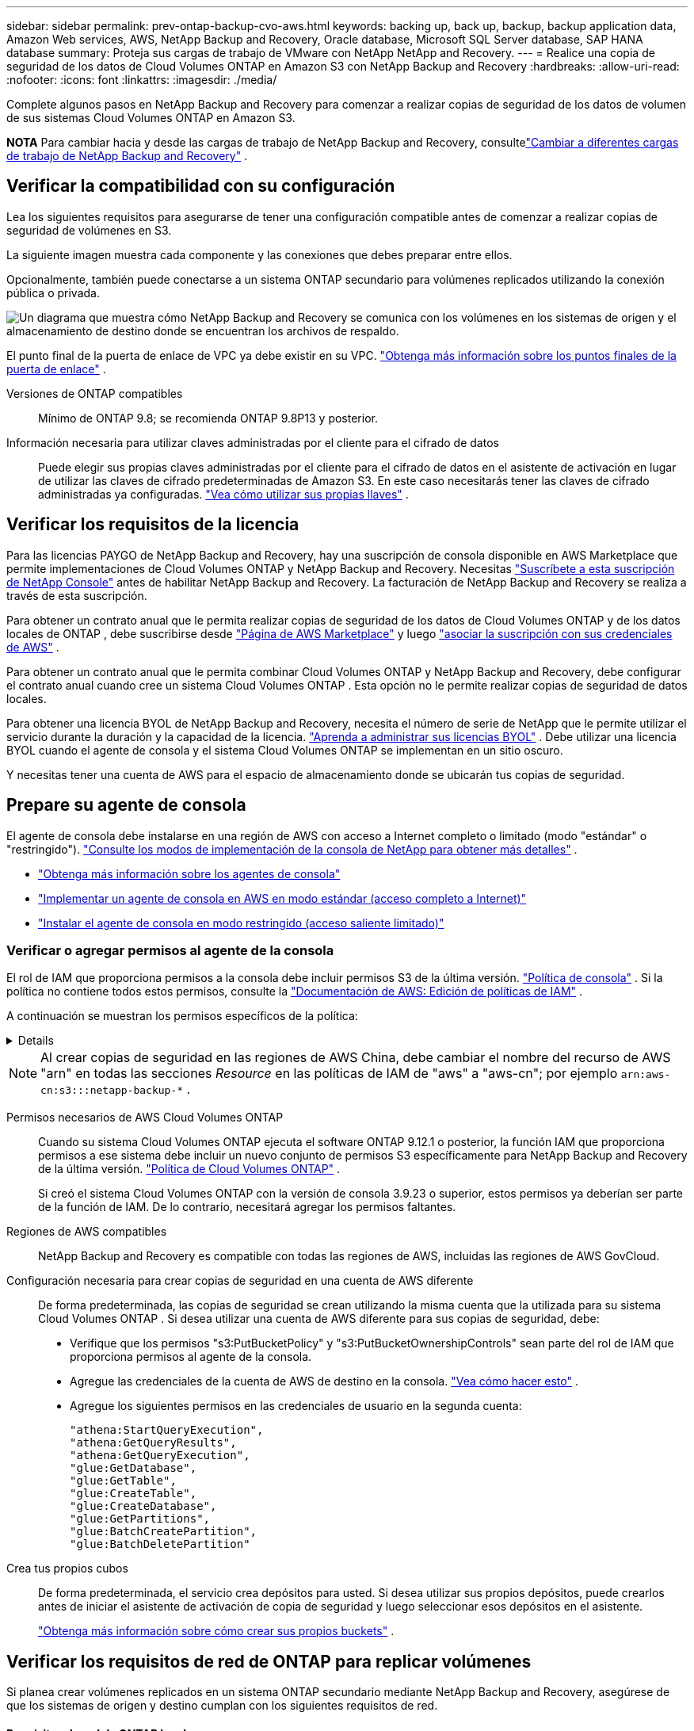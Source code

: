 ---
sidebar: sidebar 
permalink: prev-ontap-backup-cvo-aws.html 
keywords: backing up, back up, backup, backup application data, Amazon Web services, AWS, NetApp Backup and Recovery, Oracle database, Microsoft SQL Server database, SAP HANA database 
summary: Proteja sus cargas de trabajo de VMware con NetApp NetApp and Recovery. 
---
= Realice una copia de seguridad de los datos de Cloud Volumes ONTAP en Amazon S3 con NetApp Backup and Recovery
:hardbreaks:
:allow-uri-read: 
:nofooter: 
:icons: font
:linkattrs: 
:imagesdir: ./media/


[role="lead"]
Complete algunos pasos en NetApp Backup and Recovery para comenzar a realizar copias de seguridad de los datos de volumen de sus sistemas Cloud Volumes ONTAP en Amazon S3.

[]
====
*NOTA* Para cambiar hacia y desde las cargas de trabajo de NetApp Backup and Recovery, consultelink:br-start-switch-ui.html["Cambiar a diferentes cargas de trabajo de NetApp Backup and Recovery"] .

====


== Verificar la compatibilidad con su configuración

Lea los siguientes requisitos para asegurarse de tener una configuración compatible antes de comenzar a realizar copias de seguridad de volúmenes en S3.

La siguiente imagen muestra cada componente y las conexiones que debes preparar entre ellos.

Opcionalmente, también puede conectarse a un sistema ONTAP secundario para volúmenes replicados utilizando la conexión pública o privada.

image:diagram_cloud_backup_cvo_aws.png["Un diagrama que muestra cómo NetApp Backup and Recovery se comunica con los volúmenes en los sistemas de origen y el almacenamiento de destino donde se encuentran los archivos de respaldo."]

El punto final de la puerta de enlace de VPC ya debe existir en su VPC. https://docs.aws.amazon.com/vpc/latest/privatelink/vpc-endpoints-s3.html["Obtenga más información sobre los puntos finales de la puerta de enlace"^] .

Versiones de ONTAP compatibles:: Mínimo de ONTAP 9.8; se recomienda ONTAP 9.8P13 y posterior.
Información necesaria para utilizar claves administradas por el cliente para el cifrado de datos:: Puede elegir sus propias claves administradas por el cliente para el cifrado de datos en el asistente de activación en lugar de utilizar las claves de cifrado predeterminadas de Amazon S3.  En este caso necesitarás tener las claves de cifrado administradas ya configuradas. https://docs.netapp.com/us-en/storage-management-cloud-volumes-ontap/task-setting-up-kms.html["Vea cómo utilizar sus propias llaves"^] .




== Verificar los requisitos de la licencia

Para las licencias PAYGO de NetApp Backup and Recovery, hay una suscripción de consola disponible en AWS Marketplace que permite implementaciones de Cloud Volumes ONTAP y NetApp Backup and Recovery.  Necesitas https://aws.amazon.com/marketplace/pp/prodview-oorxakq6lq7m4?sr=0-8&ref_=beagle&applicationId=AWSMPContessa["Suscríbete a esta suscripción de NetApp Console"^] antes de habilitar NetApp Backup and Recovery.  La facturación de NetApp Backup and Recovery se realiza a través de esta suscripción.

Para obtener un contrato anual que le permita realizar copias de seguridad de los datos de Cloud Volumes ONTAP y de los datos locales de ONTAP , debe suscribirse desde https://aws.amazon.com/marketplace/pp/prodview-q7dg6zwszplri["Página de AWS Marketplace"^] y luego https://docs.netapp.com/us-en/console-setup-admin/task-adding-aws-accounts.html["asociar la suscripción con sus credenciales de AWS"^] .

Para obtener un contrato anual que le permita combinar Cloud Volumes ONTAP y NetApp Backup and Recovery, debe configurar el contrato anual cuando cree un sistema Cloud Volumes ONTAP .  Esta opción no le permite realizar copias de seguridad de datos locales.

Para obtener una licencia BYOL de NetApp Backup and Recovery, necesita el número de serie de NetApp que le permite utilizar el servicio durante la duración y la capacidad de la licencia. link:br-start-licensing.html["Aprenda a administrar sus licencias BYOL"] .  Debe utilizar una licencia BYOL cuando el agente de consola y el sistema Cloud Volumes ONTAP se implementan en un sitio oscuro.

Y necesitas tener una cuenta de AWS para el espacio de almacenamiento donde se ubicarán tus copias de seguridad.



== Prepare su agente de consola

El agente de consola debe instalarse en una región de AWS con acceso a Internet completo o limitado (modo "estándar" o "restringido"). https://docs.netapp.com/us-en/console-setup-admin/concept-modes.html["Consulte los modos de implementación de la consola de NetApp para obtener más detalles"^] .

* https://docs.netapp.com/us-en/console-setup-admin/concept-connectors.html["Obtenga más información sobre los agentes de consola"^]
* https://docs.netapp.com/us-en/console-setup-admin/task-quick-start-connector-aws.html["Implementar un agente de consola en AWS en modo estándar (acceso completo a Internet)"^]
* https://docs.netapp.com/us-en/console-setup-admin/task-quick-start-restricted-mode.html["Instalar el agente de consola en modo restringido (acceso saliente limitado)"^]




=== Verificar o agregar permisos al agente de la consola

El rol de IAM que proporciona permisos a la consola debe incluir permisos S3 de la última versión. https://docs.netapp.com/us-en/console-setup-admin/reference-permissions-aws.html["Política de consola"^] .  Si la política no contiene todos estos permisos, consulte la https://docs.aws.amazon.com/IAM/latest/UserGuide/access_policies_manage-edit.html["Documentación de AWS: Edición de políticas de IAM"^] .

A continuación se muestran los permisos específicos de la política:

[%collapsible]
====
[source, json]
----
{
            "Sid": "backupPolicy",
            "Effect": "Allow",
            "Action": [
                "s3:DeleteBucket",
                "s3:GetLifecycleConfiguration",
                "s3:PutLifecycleConfiguration",
                "s3:PutBucketTagging",
                "s3:ListBucketVersions",
                "s3:GetObject",
                "s3:DeleteObject",
                "s3:PutObject",
                "s3:ListBucket",
                "s3:ListAllMyBuckets",
                "s3:GetBucketTagging",
                "s3:GetBucketLocation",
                "s3:GetBucketPolicyStatus",
                "s3:GetBucketPublicAccessBlock",
                "s3:GetBucketAcl",
                "s3:GetBucketPolicy",
                "s3:PutBucketPolicy",
                "s3:PutBucketOwnershipControls"
                "s3:PutBucketPublicAccessBlock",
                "s3:PutEncryptionConfiguration",
                "s3:GetObjectVersionTagging",
                "s3:GetBucketObjectLockConfiguration",
                "s3:GetObjectVersionAcl",
                "s3:PutObjectTagging",
                "s3:DeleteObjectTagging",
                "s3:GetObjectRetention",
                "s3:DeleteObjectVersionTagging",
                "s3:PutBucketObjectLockConfiguration",
                "s3:DeleteObjectVersion",
                "s3:GetObjectTagging",
                "s3:PutBucketVersioning",
                "s3:PutObjectVersionTagging",
                "s3:GetBucketVersioning",
                "s3:BypassGovernanceRetention",
                "s3:PutObjectRetention",
                "s3:GetObjectVersion",
                "athena:StartQueryExecution",
                "athena:GetQueryResults",
                "athena:GetQueryExecution",
                "glue:GetDatabase",
                "glue:GetTable",
                "glue:CreateTable",
                "glue:CreateDatabase",
                "glue:GetPartitions",
                "glue:BatchCreatePartition",
                "glue:BatchDeletePartition"
            ],
            "Resource": [
                "arn:aws:s3:::netapp-backup-*"
            ]
        },
----
====

NOTE: Al crear copias de seguridad en las regiones de AWS China, debe cambiar el nombre del recurso de AWS "arn" en todas las secciones _Resource_ en las políticas de IAM de "aws" a "aws-cn"; por ejemplo `arn:aws-cn:s3:::netapp-backup-*` .

Permisos necesarios de AWS Cloud Volumes ONTAP:: Cuando su sistema Cloud Volumes ONTAP ejecuta el software ONTAP 9.12.1 o posterior, la función IAM que proporciona permisos a ese sistema debe incluir un nuevo conjunto de permisos S3 específicamente para NetApp Backup and Recovery de la última versión. https://docs.netapp.com/us-en/storage-management-cloud-volumes-ontap/task-set-up-iam-roles.html["Política de Cloud Volumes ONTAP"^] .
+
--
Si creó el sistema Cloud Volumes ONTAP con la versión de consola 3.9.23 o superior, estos permisos ya deberían ser parte de la función de IAM.  De lo contrario, necesitará agregar los permisos faltantes.

--
Regiones de AWS compatibles:: NetApp Backup and Recovery es compatible con todas las regiones de AWS, incluidas las regiones de AWS GovCloud.
Configuración necesaria para crear copias de seguridad en una cuenta de AWS diferente:: De forma predeterminada, las copias de seguridad se crean utilizando la misma cuenta que la utilizada para su sistema Cloud Volumes ONTAP .  Si desea utilizar una cuenta de AWS diferente para sus copias de seguridad, debe:
+
--
* Verifique que los permisos "s3:PutBucketPolicy" y "s3:PutBucketOwnershipControls" sean parte del rol de IAM que proporciona permisos al agente de la consola.
* Agregue las credenciales de la cuenta de AWS de destino en la consola. https://docs.netapp.com/us-en/console-setup-admin/task-adding-aws-accounts.html#add-additional-credentials-to-a-connector["Vea cómo hacer esto"^] .
* Agregue los siguientes permisos en las credenciales de usuario en la segunda cuenta:
+
....
"athena:StartQueryExecution",
"athena:GetQueryResults",
"athena:GetQueryExecution",
"glue:GetDatabase",
"glue:GetTable",
"glue:CreateTable",
"glue:CreateDatabase",
"glue:GetPartitions",
"glue:BatchCreatePartition",
"glue:BatchDeletePartition"
....


--
Crea tus propios cubos:: De forma predeterminada, el servicio crea depósitos para usted.  Si desea utilizar sus propios depósitos, puede crearlos antes de iniciar el asistente de activación de copia de seguridad y luego seleccionar esos depósitos en el asistente.
+
--
link:prev-ontap-protect-journey.html["Obtenga más información sobre cómo crear sus propios buckets"^] .

--




== Verificar los requisitos de red de ONTAP para replicar volúmenes

Si planea crear volúmenes replicados en un sistema ONTAP secundario mediante NetApp Backup and Recovery, asegúrese de que los sistemas de origen y destino cumplan con los siguientes requisitos de red.



==== Requisitos de red de ONTAP local

* Si el clúster está en sus instalaciones, debe tener una conexión desde su red corporativa a su red virtual en el proveedor de la nube.  Normalmente se trata de una conexión VPN.
* Los clústeres ONTAP deben cumplir requisitos adicionales de subred, puerto, firewall y clúster.
+
Dado que puede replicar en Cloud Volumes ONTAP o en sistemas locales, revise los requisitos de emparejamiento para los sistemas ONTAP locales. https://docs.netapp.com/us-en/ontap-sm-classic/peering/reference_prerequisites_for_cluster_peering.html["Consulte los requisitos previos para el peering de clústeres en la documentación de ONTAP"^] .





==== Requisitos de red de Cloud Volumes ONTAP

* El grupo de seguridad de la instancia debe incluir las reglas de entrada y salida requeridas: específicamente, reglas para ICMP y los puertos 11104 y 11105.  Estas reglas están incluidas en el grupo de seguridad predefinido.


* Para replicar datos entre dos sistemas Cloud Volumes ONTAP en diferentes subredes, las subredes deben enrutarse juntas (esta es la configuración predeterminada).




== Habilitar NetApp Backup and Recovery en Cloud Volumes ONTAP

Habilitar NetApp Backup and Recovery es fácil.  Los pasos varían levemente dependiendo de si tiene un sistema Cloud Volumes ONTAP existente o uno nuevo.

*Habilitar NetApp Backup and Recovery en un nuevo sistema*

NetApp Backup and Recovery está habilitado de forma predeterminada en el asistente del sistema.  Asegúrese de mantener la opción habilitada.

Ver https://docs.netapp.com/us-en/storage-management-cloud-volumes-ontap/task-deploying-otc-aws.html["Lanzamiento de Cloud Volumes ONTAP en AWS"^] para conocer los requisitos y detalles para crear su sistema Cloud Volumes ONTAP .

.Pasos
. Desde la página *Sistemas* de la consola, seleccione *Agregar sistema*, elija el proveedor de nube y seleccione *Agregar nuevo*.  Seleccione *Crear Cloud Volumes ONTAP*.
. Seleccione *Amazon Web Services* como proveedor de nube y luego elija un solo nodo o un sistema HA.
. Complete la página de Detalles y Credenciales.
. En la página Servicios, deje el servicio habilitado y seleccione *Continuar*.
. Complete las páginas del asistente para implementar el sistema.


.Resultado
NetApp Backup and Recovery está habilitado en el sistema.  Después de haber creado volúmenes en estos sistemas Cloud Volumes ONTAP , inicie NetApp Backup and Recovery ylink:prev-ontap-backup-manage.html["Activar la copia de seguridad en cada volumen que desee proteger"] .

*Habilitar NetApp Backup and Recovery en un sistema existente*

Habilite NetApp Backup and Recovery en un sistema existente en cualquier momento directamente desde la consola.

.Pasos
. Desde la página *Sistemas* de la Consola, seleccione el clúster y seleccione *Habilitar* junto a Copia de seguridad y recuperación en el panel derecho.
+
Si el destino de Amazon S3 para sus copias de seguridad existe como un clúster en la página *Sistemas*, puede arrastrar el clúster al sistema Amazon S3 para iniciar el asistente de configuración.





== Activar copias de seguridad en sus volúmenes ONTAP

Active las copias de seguridad en cualquier momento directamente desde su sistema local.

Un asistente lo guiará a través de los siguientes pasos principales:

* <<Seleccione los volúmenes que desea respaldar>>
* <<Definir la estrategia de backup>>
* <<Revise sus selecciones>>


También puedes<<Mostrar los comandos API>> en el paso de revisión, para que pueda copiar el código para automatizar la activación de la copia de seguridad para sistemas futuros.



=== Iniciar el asistente

.Pasos
. Acceda al asistente para activar copias de seguridad y recuperación mediante una de las siguientes maneras:
+
** Desde la página *Sistemas* de la Consola, seleccione el sistema y seleccione *Habilitar > Volúmenes de respaldo* junto a Copia de seguridad y recuperación en el panel derecho.
+
Si el destino de AWS para sus copias de seguridad existe como un sistema en la página *Sistemas* de la consola, puede arrastrar el clúster de ONTAP al almacenamiento de objetos de AWS.

** Seleccione *Volúmenes* en la barra de Copia de seguridad y recuperación.  Desde la pestaña Volúmenes, seleccione *Acciones*image:icon-action.png["Icono de acciones"] opción de icono y seleccione *Activar copia de seguridad* para un solo volumen (que aún no tenga habilitada la replicación o la copia de seguridad en el almacenamiento de objetos).


+
La página de Introducción del asistente muestra las opciones de protección, incluidas instantáneas locales, replicación y copias de seguridad.  Si realizó la segunda opción en este paso, aparecerá la página Definir estrategia de respaldo con un volumen seleccionado.

. Continúe con las siguientes opciones:
+
** Si ya tienes un agente de consola, ya estás listo.  Simplemente seleccione *Siguiente*.
** Si aún no tiene un agente de consola, aparecerá la opción *Agregar un agente de consola*. Consulte <<Prepare su agente de consola>> .






=== Seleccione los volúmenes que desea respaldar

Seleccione los volúmenes que desea proteger.  Un volumen protegido es aquel que tiene una o más de las siguientes opciones: política de instantáneas, política de replicación, política de copia de seguridad a objeto.

Puede elegir proteger los volúmenes FlexVol o FlexGroup ; sin embargo, no puede seleccionar una combinación de estos volúmenes al activar la copia de seguridad de un sistema.  Vea cómolink:prev-ontap-backup-manage.html["Activar la copia de seguridad para volúmenes adicionales en el sistema"] (FlexVol o FlexGroup) después de haber configurado la copia de seguridad para los volúmenes iniciales.

[NOTE]
====
* Puede activar una copia de seguridad solo en un único volumen FlexGroup a la vez.
* Los volúmenes que seleccione deben tener la misma configuración SnapLock .  Todos los volúmenes deben tener SnapLock Enterprise habilitado o tener SnapLock deshabilitado.


====
.Pasos
Si los volúmenes que elige ya tienen políticas de instantáneas o replicación aplicadas, las políticas que seleccione más adelante sobrescribirán estas políticas existentes.

. En la página Seleccionar volúmenes, seleccione el volumen o los volúmenes que desea proteger.
+
** Opcionalmente, filtre las filas para mostrar solo volúmenes con determinados tipos de volumen, estilos y más para facilitar la selección.
** Después de seleccionar el primer volumen, puede seleccionar todos los volúmenes FlexVol (los volúmenes FlexGroup se pueden seleccionar uno a la vez solamente).  Para realizar una copia de seguridad de todos los volúmenes FlexVol existentes, marque primero un volumen y luego marque la casilla en la fila del título.
** Para realizar una copia de seguridad de volúmenes individuales, marque la casilla de cada volumen.


. Seleccione *Siguiente*.




=== Definir la estrategia de backup

Definir la estrategia de backup implica configurar las siguientes opciones:

* Ya sea que desee una o todas las opciones de respaldo: instantáneas locales, replicación y respaldo en almacenamiento de objetos
* Arquitectura
* Política de instantáneas locales
* Objetivo y política de replicación
+

NOTE: Si los volúmenes que elige tienen políticas de instantáneas y replicación diferentes a las políticas que selecciona en este paso, se sobrescribirán las políticas existentes.

* Realizar copias de seguridad de la información de almacenamiento de objetos (proveedor, cifrado, redes, política de copia de seguridad y opciones de exportación).


.Pasos
. En la página Definir estrategia de respaldo, elija una o todas las siguientes opciones.  Los tres están seleccionados por defecto:
+
** *Instantáneas locales*: si está realizando una replicación o una copia de seguridad en un almacenamiento de objetos, se deben crear instantáneas locales.
** *Replicación*: crea volúmenes replicados en otro sistema de almacenamiento ONTAP .
** *Copia de seguridad*: realiza copias de seguridad de los volúmenes en el almacenamiento de objetos.


. *Arquitectura*: Si eligió replicación y copia de seguridad, elija uno de los siguientes flujos de información:
+
** *En cascada*: la información fluye desde el sistema de almacenamiento primario al secundario, y desde el secundario al almacenamiento de objetos.
** *Distribución en abanico*: la información fluye desde el sistema de almacenamiento primario al secundario _y_ desde el primario al almacenamiento de objetos.
+
Para obtener detalles sobre estas arquitecturas, consultelink:prev-ontap-protect-journey.html["Planifique su viaje de protección"] .



. *Instantánea local*: elija una política de instantáneas existente o cree una nueva.
+

TIP: Para crear una política personalizada antes de activar la instantánea, consultelink:br-use-policies-create.html["Crear una política"] .

+
Para crear una política, seleccione *Crear nueva política* y haga lo siguiente:

+
** Introduzca el nombre de la póliza.
** Seleccione hasta cinco horarios, normalmente de diferentes frecuencias.
** Seleccione *Crear*.


. *Replicación*: Establezca las siguientes opciones:
+
** *Objetivo de replicación*: seleccione el sistema de destino y SVM.  Opcionalmente, seleccione el agregado o los agregados de destino y el prefijo o sufijo que se agregarán al nombre del volumen replicado.
** *Política de replicación*: elija una política de replicación existente o cree una.
+

TIP: Para crear una política personalizada, consultelink:br-use-policies-create.html["Crear una política"] .

+
Para crear una política, seleccione *Crear nueva política* y haga lo siguiente:

+
*** Introduzca el nombre de la póliza.
*** Seleccione hasta cinco horarios, normalmente de diferentes frecuencias.
*** Seleccione *Crear*.




. *Copia de seguridad del objeto*: si seleccionó *Copia de seguridad*, configure las siguientes opciones:
+
** *Proveedor*: Seleccione *Amazon Web Services*.
** *Configuración del proveedor*: ingrese los detalles del proveedor y la región donde se almacenarán las copias de seguridad.
+
Ingrese la cuenta de AWS utilizada para almacenar las copias de seguridad.  Esta puede ser una cuenta diferente a aquella donde reside el sistema Cloud Volumes ONTAP .

+
Si desea utilizar una cuenta de AWS diferente para sus copias de seguridad, debe agregar las credenciales de la cuenta de AWS de destino en la consola y agregar los permisos "s3:PutBucketPolicy" y "s3:PutBucketOwnershipControls" a la función de IAM que proporciona permisos a la consola.

+
Seleccione la región donde se almacenarán las copias de seguridad.  Esta puede ser una región diferente a donde reside el sistema Cloud Volumes ONTAP .

+
Cree un nuevo depósito o seleccione uno existente.

** *Clave de cifrado*: si creó un nuevo depósito, ingrese la información de la clave de cifrado que le proporcionó el proveedor.  Elija si utilizará las claves de cifrado de AWS predeterminadas o elegirá sus propias claves administradas por el cliente desde su cuenta de AWS para administrar el cifrado de sus datos. (https://docs.netapp.com/us-en/storage-management-cloud-volumes-ontap/task-setting-up-kms.html["Vea cómo utilizar sus propias claves de cifrado"^] ).
+
Si elige utilizar sus propias claves administradas por el cliente, ingrese al almacén de claves y a la información de la clave.



+

NOTE: Si eligió un depósito existente, la información de cifrado ya está disponible, por lo que no necesita ingresarla ahora.

+
** *Política de respaldo*: seleccione una política de almacenamiento de respaldo a objetos existente o cree una.
+

TIP: Para crear una política personalizada antes de activar la copia de seguridad, consultelink:br-use-policies-create.html["Crear una política"] .

+
Para crear una política, seleccione *Crear nueva política* y haga lo siguiente:

+
*** Introduzca el nombre de la póliza.
*** Seleccione hasta cinco horarios, normalmente de diferentes frecuencias.
*** Para las políticas de copia de seguridad a objeto, configure las configuraciones DataLock y Ransomware Protection.  Para obtener más detalles sobre DataLock y Ransomware Protection, consultelink:prev-ontap-policy-object-options.html["Configuración de la política de copia de seguridad en objeto"] .
*** Seleccione *Crear*.


** *Exportar copias de instantáneas existentes al almacenamiento de objetos como copias de respaldo*: si hay copias de instantáneas locales para volúmenes en este sistema que coinciden con la etiqueta de programación de respaldo que acaba de seleccionar para este sistema (por ejemplo, diaria, semanal, etc.), se muestra este mensaje adicional.  Marque esta casilla para que todas las instantáneas históricas se copien en el almacenamiento de objetos como archivos de respaldo para garantizar la protección más completa para sus volúmenes.


. Seleccione *Siguiente*.




=== Revise sus selecciones

Esta es la oportunidad de revisar sus selecciones y realizar ajustes, si es necesario.

.Pasos
. En la página Revisar, revise sus selecciones.
. Opcionalmente, marque la casilla para *Sincronizar automáticamente las etiquetas de la política de instantáneas con las etiquetas de la política de replicación y copia de seguridad*.  Esto crea instantáneas con una etiqueta que coincide con las etiquetas en las políticas de replicación y copia de seguridad.
. Seleccione *Activar copia de seguridad*.


.Resultado
NetApp Backup and Recovery comienza a realizar las copias de seguridad iniciales de sus volúmenes.  La transferencia de línea base del volumen replicado y el archivo de respaldo incluye una copia completa de los datos del sistema de almacenamiento principal.  Las transferencias posteriores contienen copias diferenciales de los datos del sistema de almacenamiento primario contenidos en las copias instantáneas.

Se crea un volumen replicado en el clúster de destino que se sincronizará con el volumen de almacenamiento principal.

Se crea un bucket S3 en la cuenta de servicio indicada por la clave de acceso S3 y la clave secreta ingresada, y los archivos de respaldo se almacenan allí.

Se muestra el panel de control de copias de seguridad de volumen para que pueda supervisar el estado de las copias de seguridad.

También puede supervisar el estado de los trabajos de copia de seguridad y restauración mediante ellink:br-use-monitor-tasks.html["Página de seguimiento de trabajos"] .



=== Mostrar los comandos API

Es posible que desee mostrar y, opcionalmente, copiar los comandos API utilizados en el asistente Activar copia de seguridad y recuperación.  Es posible que desee hacer esto para automatizar la activación de la copia de seguridad en sistemas futuros.

.Pasos
. Desde el asistente Activar copia de seguridad y recuperación, seleccione *Ver solicitud de API*.
. Para copiar los comandos al portapapeles, seleccione el icono *Copiar*.

